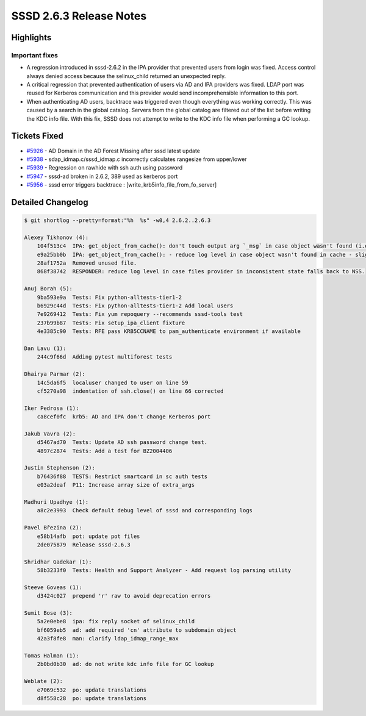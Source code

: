 SSSD 2.6.3 Release Notes
========================

Highlights
----------

Important fixes
~~~~~~~~~~~~~~~

* A regression introduced in sssd-2.6.2 in the IPA provider that prevented users from login was fixed. Access control always denied access because the selinux_child returned an unexpected reply.
* A critical regression that prevented authentication of users via AD and IPA providers was fixed. LDAP port was reused for Kerberos communication and this provider would send incomprehensible information to this port.
* When authenticating AD users, backtrace was triggered even though everything was working correctly. This was caused by a search in the global catalog. Servers from the global catalog are filtered out of the list before writing the KDC info file. With this fix, SSSD does not attempt to write to the KDC info file when performing a GC lookup.

Tickets Fixed
-------------

- `#5926 <https://github.com/SSSD/sssd/issues/5926>`__ - AD Domain in the AD Forest Missing after sssd latest update
- `#5938 <https://github.com/SSSD/sssd/issues/5938>`__ - sdap_idmap.c/sssd_idmap.c incorrectly calculates rangesize from upper/lower
- `#5939 <https://github.com/SSSD/sssd/issues/5939>`__ - Regression on rawhide with ssh auth using password
- `#5947 <https://github.com/SSSD/sssd/issues/5947>`__ - sssd-ad broken in 2.6.2, 389 used as kerberos port
- `#5956 <https://github.com/SSSD/sssd/issues/5956>`__ - sssd error triggers backtrace : [write_krb5info_file_from_fo_server]

Detailed Changelog
------------------

.. code-block:: release-notes-shortlog

    $ git shortlog --pretty=format:"%h  %s" -w0,4 2.6.2..2.6.3

    Alexey Tikhonov (4):
        104f513c4  IPA: get_object_from_cache(): don't touch output arg `_msg` in case object wasn't found (i.e. ENOENT returned)
        e9a25bb0b  IPA: get_object_from_cache(): - reduce log level in case object wasn't found in cache - slightly reduce code duplication
        28af1752a  Removed unused file.
        868f38742  RESPONDER: reduce log level in case files provider in inconsistent state falls back to NSS.

    Anuj Borah (5):
        9ba593e9a  Tests: Fix python-alltests-tier1-2
        b6929c44d  Tests: Fix python-alltests-tier1-2 Add local users
        7e9269412  Tests: Fix yum repoquery --recommends sssd-tools test
        237b99b87  Tests: Fix setup_ipa_client fixture
        4e3385c90  Tests: RFE pass KRB5CCNAME to pam_authenticate environment if available

    Dan Lavu (1):
        244c9f66d  Adding pytest multiforest tests

    Dhairya Parmar (2):
        14c5da6f5  localuser changed to user on line 59
        cf5270a98  indentation of ssh.close() on line 66 corrected

    Iker Pedrosa (1):
        ca8cef0fc  krb5: AD and IPA don't change Kerberos port

    Jakub Vavra (2):
        d5467ad70  Tests: Update AD ssh password change test.
        4897c2874  Tests: Add a test for BZ2004406

    Justin Stephenson (2):
        b76436f88  TESTS: Restrict smartcard in sc auth tests
        e03a2deaf  P11: Increase array size of extra_args

    Madhuri Upadhye (1):
        a8c2e3993  Check default debug level of sssd and corresponding logs

    Pavel Březina (2):
        e58b14afb  pot: update pot files
        2de075879  Release sssd-2.6.3

    Shridhar Gadekar (1):
        58b3233f0  Tests: Health and Support Analyzer - Add request log parsing utility

    Steeve Goveas (1):
        d3424c027  prepend 'r' raw to avoid deprecation errors

    Sumit Bose (3):
        5a2e0ebe8  ipa: fix reply socket of selinux_child
        bf6059eb5  ad: add required 'cn' attribute to subdomain object
        42a3f8fe8  man: clarify ldap_idmap_range_max

    Tomas Halman (1):
        2b0bd0b30  ad: do not write kdc info file for GC lookup

    Weblate (2):
        e7069c532  po: update translations
        d8f558c28  po: update translations

